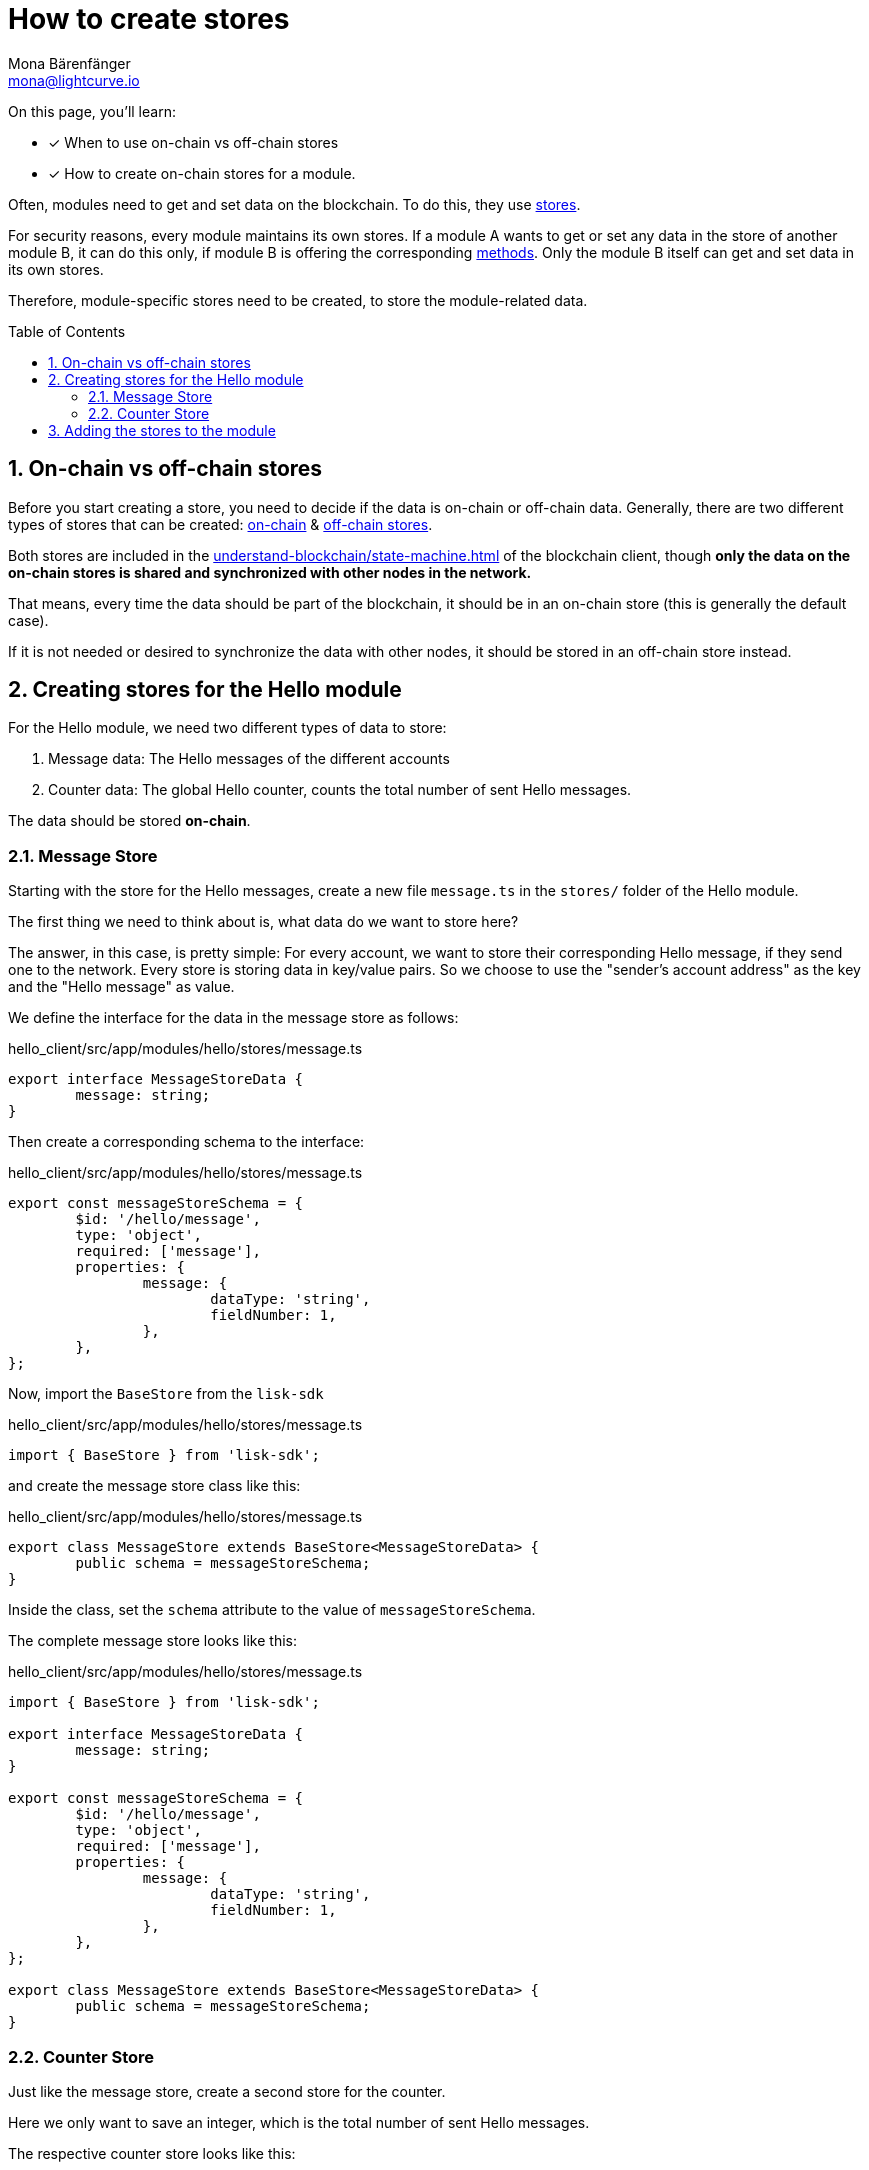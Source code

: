 = How to create stores
Mona Bärenfänger <mona@lightcurve.io>
// Settings
:toc: preamble
:sectnums:
// URLs
// Project URLs
:url_understand_modules: understand-blockchain/sdk/modules-commands.adoc
:url_understand_modules_stores: {url_understand_modules}#stores
:url_understand_modules_on_stores: {url_understand_modules}#on-chain-store
:url_understand_modules_off_stores: {url_understand_modules}#off-chain-store
:url_understand_modules_methods: {url_understand_modules}#methods
:url_understand_statemachine: understand-blockchain/state-machine.adoc
:url_build_command: build-blockchain/module/command.adoc
:url_build_endoint_method: build-blockchain/module/endpoints-methods.adoc

====
On this page, you'll learn:

* [x] When to use on-chain vs off-chain stores
* [x] How to create on-chain stores for a module.
====

Often, modules need to get and set data on the blockchain.
To do this, they use xref:{url_understand_modules_stores}[stores].

For security reasons, every module maintains its own stores.
If a module A wants to get or set any data in the store of another module B, it can do this only, if module B is offering the corresponding xref:{url_understand_modules_methods}[methods].
Only the module B itself can get and set data in its own stores.

Therefore, module-specific stores need to be created, to store the module-related data.

== On-chain vs off-chain stores

Before you start creating a store, you need to decide if the data is on-chain or off-chain data.
Generally, there are two different types of stores that can be created: xref:{url_understand_modules_on_stores}[on-chain] & xref:{url_understand_modules_off_stores}[off-chain stores].

Both stores are included in the xref:{url_understand_statemachine}[] of the blockchain client, though *only the data on the on-chain stores is shared and synchronized with other nodes in the network.*

That means, every time the data should be part of the blockchain, it should be in an on-chain store (this is generally the default case).

If it is not needed or desired to synchronize the data with other nodes, it should be stored in an off-chain store instead.

== Creating stores for the Hello module

For the Hello module, we need two different types of data to store:

. Message data: The Hello messages of the different accounts
. Counter data: The global Hello counter, counts the total number of sent Hello messages.

The data should be stored *on-chain*.

=== Message Store

Starting with the store for the Hello messages, create a new file `message.ts` in the `stores/` folder of the Hello module.

The first thing we need to think about is, what data do we want to store here?

The answer, in this case, is pretty simple: For every account, we want to store their corresponding Hello message, if they send one to the network.
Every store is storing data in key/value pairs.
So we choose to use the "sender's account address" as the key and the "Hello message" as value.

We define the interface for the data in the message store as follows:

//TODO: Clarify, why isn't the key(account address) included in the schema?
.hello_client/src/app/modules/hello/stores/message.ts
[source,typescript]
----
export interface MessageStoreData {
	message: string;
}
----

Then create a corresponding schema to the interface:

.hello_client/src/app/modules/hello/stores/message.ts
[source,typescript]
----
export const messageStoreSchema = {
	$id: '/hello/message',
	type: 'object',
	required: ['message'],
	properties: {
		message: {
			dataType: 'string',
			fieldNumber: 1,
		},
	},
};
----

Now, import the `BaseStore` from the `lisk-sdk`

.hello_client/src/app/modules/hello/stores/message.ts
[source,typescript]
----
import { BaseStore } from 'lisk-sdk';
----

and create the message store class like this:

.hello_client/src/app/modules/hello/stores/message.ts
[source,typescript]
----
export class MessageStore extends BaseStore<MessageStoreData> {
	public schema = messageStoreSchema;
}
----

Inside the class, set the `schema` attribute to the value of `messageStoreSchema`.

The complete message store looks like this:

.hello_client/src/app/modules/hello/stores/message.ts
[source,typescript]
----
import { BaseStore } from 'lisk-sdk';

export interface MessageStoreData {
	message: string;
}

export const messageStoreSchema = {
	$id: '/hello/message',
	type: 'object',
	required: ['message'],
	properties: {
		message: {
			dataType: 'string',
			fieldNumber: 1,
		},
	},
};

export class MessageStore extends BaseStore<MessageStoreData> {
	public schema = messageStoreSchema;
}
----

=== Counter Store

Just like the message store, create a second store for the counter.

Here we only want to save an integer, which is the total number of sent Hello messages.

The respective counter store looks like this:

.hello_client/src/app/modules/hello/stores/counter.ts
[source,typescript]
----
import { BaseStore } from 'lisk-sdk';

export interface CounterStoreData {
	counter: number;
}

export const counterKey = Buffer.alloc(0);

export const counterStoreSchema = {
	$id: '/hello/counter',
	type: 'object',
	required: ['counter'],
	properties: {
		counter: {
			dataType: 'uint32',
			fieldNumber: 1,
		},
	},
};

export class CounterStore extends BaseStore<CounterStoreData> {
	public schema = counterStoreSchema;
}
----

== Adding the stores to the module

To include the stores in the module, it is required to register them in the module constructor.

Open `module.ts`, import

.hello_client/src/app/modules/hello/module.ts
[source,typescript]
----
import { CounterStore } from './stores/counter';
import { MessageStore } from './stores/message';

// [...]

export class HelloModule extends BaseModule {
    // [...]

    public constructor() {
        super();
        // registration of stores and events
        this.stores.register(CounterStore, new CounterStore(this.name, 0));
	this.stores.register(MessageStore, new MessageStore(this.name, 1));
    }
    // [...]
 }

----

From now on, the stores are usable inside the module to get and set the intended data.

If you want to see how the stores are used, please check out the following guides:

* xref:{url_build_command}[]
* xref:{url_build_endoint_method}[]
